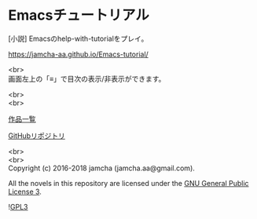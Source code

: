 #+OPTIONS: toc:nil
#+OPTIONS: \n:t

* Emacsチュートリアル

  [小説] Emacsのhelp-with-tutorialをプレイ。

  [[https://jamcha-aa.github.io/Emacs-tutorial/]]

  <br>
  画面左上の「≡」で目次の表示/非表示ができます。

  <br>
  <br>

  [[https://jamcha-aa.github.io/About/][作品一覧]]

  [[https://github.com/jamcha-aa/Emacs-tutorial][GitHubリポジトリ]]

  <br>
  <br>
  Copyright (c) 2016-2018 jamcha (jamcha.aa@gmail.com).

  All the novels in this repository are licensed under the [[https://www.gnu.org/licenses/gpl.html][GNU General Public License 3]].

  ![[https://www.gnu.org/graphics/gplv3-88x31.png][GPL3]]

